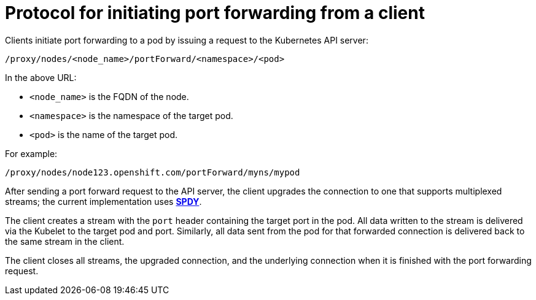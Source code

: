 // Module included in the following assemblies:
//
// * nodes/nodes-containers-port-forwarding.adoc

[id='nodes-containers-port-forwarding-protocol-{context}']
= Protocol for initiating port forwarding from a client 

Clients initiate port forwarding to a pod by issuing a request to the
Kubernetes API server:

----
/proxy/nodes/<node_name>/portForward/<namespace>/<pod>
----

In the above URL:

- `<node_name>` is the FQDN of the node.
- `<namespace>` is the namespace of the target pod.
- `<pod>` is the name of the target pod.

For example:

----
/proxy/nodes/node123.openshift.com/portForward/myns/mypod
----

After sending a port forward request to the API server, the client upgrades the
connection to one that supports multiplexed streams; the current implementation
uses link:http://www.chromium.org/spdy[*SPDY*].

The client creates a stream with the `port` header containing the target port in
the pod. All data written to the stream is delivered via the Kubelet to the
target pod and port. Similarly, all data sent from the pod for that forwarded
connection is delivered back to the same stream in the client.

The client closes all streams, the upgraded connection, and the underlying
connection when it is finished with the port forwarding request.

